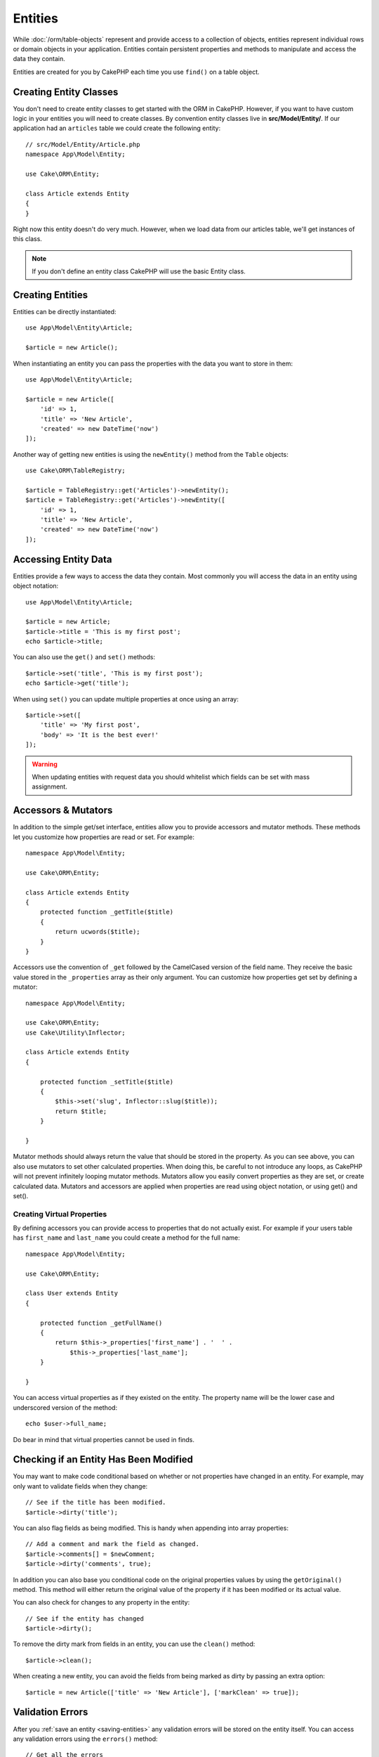 Entities
########

.. php:namespace:: Cake\ORM

.. php:class:: Entity

While :doc:`/orm/table-objects` represent and provide access to a collection of
objects, entities represent individual rows or domain objects in your
application. Entities contain persistent properties and methods to manipulate and
access the data they contain.

Entities are created for you by CakePHP each time you use ``find()`` on a table
object.

Creating Entity Classes
=======================

You don't need to create entity classes to get started with the ORM in CakePHP.
However, if you want to have custom logic in your entities you will need to
create classes. By convention entity classes live in **src/Model/Entity/**. If
our application had an ``articles`` table we could create the following entity::

    // src/Model/Entity/Article.php
    namespace App\Model\Entity;

    use Cake\ORM\Entity;

    class Article extends Entity
    {
    }

Right now this entity doesn't do very much. However, when we load data from our
articles table, we'll get instances of this class.

.. note::

    If you don't define an entity class CakePHP will use the basic Entity class.

Creating Entities
=================

Entities can be directly instantiated::

    use App\Model\Entity\Article;

    $article = new Article();

When instantiating an entity you can pass the properties with the data you want
to store in them::

    use App\Model\Entity\Article;

    $article = new Article([
        'id' => 1,
        'title' => 'New Article',
        'created' => new DateTime('now')
    ]);

Another way of getting new entities is using the ``newEntity()`` method from the
``Table`` objects::

    use Cake\ORM\TableRegistry;

    $article = TableRegistry::get('Articles')->newEntity();
    $article = TableRegistry::get('Articles')->newEntity([
        'id' => 1,
        'title' => 'New Article',
        'created' => new DateTime('now')
    ]);

Accessing Entity Data
=====================

Entities provide a few ways to access the data they contain. Most commonly you
will access the data in an entity using object notation::

    use App\Model\Entity\Article;

    $article = new Article;
    $article->title = 'This is my first post';
    echo $article->title;

You can also use the ``get()`` and ``set()`` methods::

    $article->set('title', 'This is my first post');
    echo $article->get('title');

When using ``set()`` you can update multiple properties at once using an array::

    $article->set([
        'title' => 'My first post',
        'body' => 'It is the best ever!'
    ]);

.. warning::

    When updating entities with request data you should whitelist which fields
    can be set with mass assignment.

Accessors & Mutators
====================

.. php:method:: set($field = null, $value = null)

In addition to the simple get/set interface, entities allow you to provide
accessors and mutator methods. These methods let you customize how properties
are read or set. For example::

    namespace App\Model\Entity;

    use Cake\ORM\Entity;

    class Article extends Entity
    {
        protected function _getTitle($title)
        {
            return ucwords($title);
        }
    }

Accessors use the convention of ``_get`` followed by the CamelCased version of
the field name. They receive the basic value stored in the ``_properties`` array
as their only argument. You can customize how properties get set by defining
a mutator::

    namespace App\Model\Entity;

    use Cake\ORM\Entity;
    use Cake\Utility\Inflector;

    class Article extends Entity
    {

        protected function _setTitle($title)
        {
            $this->set('slug', Inflector::slug($title));
            return $title;
        }

    }

Mutator methods should always return the value that should be stored in the
property. As you can see above, you can also use mutators to set other
calculated properties. When doing this, be careful to not introduce any loops,
as CakePHP will not prevent infinitely looping mutator methods. Mutators allow
you easily convert properties as they are set, or create calculated data.
Mutators and accessors are applied when properties are read using object
notation, or using get() and set().

.. _entities-virtual-properties:

Creating Virtual Properties
---------------------------

By defining accessors you can provide access to properties that do not
actually exist. For example if your users table has ``first_name`` and
``last_name`` you could create a method for the full name::

    namespace App\Model\Entity;

    use Cake\ORM\Entity;

    class User extends Entity
    {

        protected function _getFullName()
        {
            return $this->_properties['first_name'] . '  ' .
                $this->_properties['last_name'];
        }

    }

You can access virtual properties as if they existed on the entity. The property
name will be the lower case and underscored version of the method::

    echo $user->full_name;

Do bear in mind that virtual properties cannot be used in finds.


Checking if an Entity Has Been Modified
========================================

.. php:method:: dirty($field = null, $dirty = null)

You may want to make code conditional based on whether or not properties have
changed in an entity. For example, may only want to validate fields when they
change::

    // See if the title has been modified.
    $article->dirty('title');

You can also flag fields as being modified. This is handy when appending into
array properties::

    // Add a comment and mark the field as changed.
    $article->comments[] = $newComment;
    $article->dirty('comments', true);

In addition you can also base you conditional code on the original properties values
by using the ``getOriginal()`` method. This method will either return the original
value of the property if it has been modified or its actual value.

You can also check for changes to any property in the entity::

    // See if the entity has changed
    $article->dirty();

To remove the dirty mark from fields in an entity, you can use the ``clean()``
method::

    $article->clean();

When creating a new entity, you can avoid the fields from being marked as dirty
by passing an extra option::

    $article = new Article(['title' => 'New Article'], ['markClean' => true]);

Validation Errors
=================

.. php:method:: errors($field = null, $errors = null)

After you :ref:`save an entity <saving-entities>` any validation errors will be
stored on the entity itself. You can access any validation errors using the
``errors()`` method::

    // Get all the errors
    $errors = $user->errors();

    // Get the errors for a single field.
    $errors = $user->errors('password');

The ``errors()`` method can also be used to set the errors on an entity, making
it easier to test code that works with error messages::

    $user->errors('password', ['Password is required.']);

.. _entities-mass-assignment:

Mass Assignment
===============

While setting properties to entities in bulk is simple and convenient, it can
create significant security issues. Bulk assigning user data from the request
into an entity allows the user to modify any and all columns. When using
anonymous entity classes CakePHP does not protect against mass-assignment. You
can easily protect against mass-assignment by using :doc:`/bake` to generate your
entities.

The ``_accessible`` property allows you to provide a map of properties and
whether or not they can be mass-assigned. The values ``true`` and ``false``
indicate whether a field can or cannot be mass-assigned::

    namespace App\Model\Entity;

    use Cake\ORM\Entity;

    class Article extends Entity
    {
        protected $_accessible = [
            'title' => true,
            'body' => true,
        ];
    }

In addition to concrete fields there is a special ``*`` field which defines the
fallback behavior if a field is not specifically named::

    namespace App\Model\Entity;

    use Cake\ORM\Entity;

    class Article extends Entity
    {
        protected $_accessible = [
            'title' => true,
            'body' => true,
            '*' => false,
        ];
    }

If the ``*`` property is not defined it will default to ``false``.

Avoiding Mass Assignment Protection
-----------------------------------

When creating a new entity using the ``new`` keyword you can tell it to not
protect itself against mass assignment::

    use App\Model\Entity\Article;

    $article = new Article(['id' => 1, 'title' => 'Foo'], ['guard' => false]);

Modifying the Guarded Fields at Runtime
---------------------------------------

You can modify the list of guarded fields at runtime using the ``accessible``
method::

    // Make user_id accessible.
    $article->accessible('user_id', true);

    // Make title guarded.
    $article->accessible('title', false);

.. note::

    Modifying accessible fields effects only the instance the method is called
    on.

When using the ``newEntity()`` and ``patchEntity()`` methods in the ``Table``
objects you also have control over the mass assignment protection. Please refer
to the :ref:`changing-accessible-fields` section for more information.

Bypassing Field Guarding
------------------------

There are sometimes situations when you want to allow mass-assignment to guarded
fields::

    $article->set($properties, ['guard' => false]);

By setting the ``guard`` option to ``false``, you can ignore the accessible field
list for a single call to ``set()``.


Checking if an Entity was Persisted
-----------------------------------

It is often necessary to know if an entity represents a row that is already
in the database. In those situations use the ``isNew()`` method::

    if (!$article->isNew()) {
        echo 'This article was saved already!';
    }

If you are certain that an entity has already been persisted, you can use
``isNew()`` as a setter::

    $article->isNew(false);

    $article->isNew(true);

.. _lazy-load-associations:

Lazy Loading Associations
=========================

While eager loading associations is generally the most efficient way to access
your associations, there may be times when you need to lazily load associated
data. Before we get into how to lazy load associations, we should discuss the
differences between eager loading and lazy loading associations:

Eager loading
    Eager loading uses joins (where possible) to fetch data from the
    database in as *few* queries as possible. When a separate query is required,
    like in the case of a HasMany association, a single query is emitted to
    fetch *all* the associated data for the current set of objects.
Lazy loading
    Lazy loading defers loading association data until it is absolutely
    required. While this can save CPU time because possibly unused data is not
    hydrated into objects, it can result in many more queries being emitted to
    the database. For example looping over a set of articles & their comments
    will frequently emit N queries where N is the number of articles being
    iterated.

While lazy loading is not included by CakePHP's ORM, it is not hard to implement
it yourself when and where you need it. When implementing an accessor method you
can lazily load associated data::

    namespace App\Model\Entity;

    use Cake\ORM\Entity;
    use Cake\ORM\TableRegistry;

    class Article extends Entity
    {

        protected function _getComments()
        {
            $comments = TableRegistry::get('Comments');
            return $comments->find('all')
                ->where(['article_id' => $this->id])
                ->all();
        }

    }

Implementing the above method will enable you to do the following::

    $article = $this->Articles->findById($id);
    foreach ($article->comments as $comment) {
        echo $comment->body;
    }

Creating Re-usable Code with Traits
===================================

You may find yourself needing the same logic in multiple entity classes. PHP's
traits are a great fit for this. You can put your application's traits in
**src/Model/Entity**. By convention traits in CakePHP are suffixed with
``Trait`` so they are easily discernible from classes or interfaces. Traits are
often a good compliment to behaviors, allowing you to provide functionality for
the table and entity objects.

For example if we had SoftDeletable plugin, it could provide a trait. This trait
could give methods for marking entities as 'deleted', the method ``softDelete``
could be provided by a trait::

    // SoftDelete/Model/Entity/SoftDeleteTrait.php

    namespace SoftDelete\Model\Entity;

    trait SoftDeleteTrait {

        public function softDelete()
        {
            $this->set('deleted', true);
        }

    }

You could then use this trait in your entity class by importing it and including
it::

    namespace App\Model\Entity;

    use Cake\ORM\Entity;
    use SoftDelete\Model\Entity\SoftDeleteTrait;

    class Article extends Entity
    {
        use SoftDeleteTrait;
    }

Converting to Arrays/JSON
=========================

When building APIs, you may often need to convert entities into arrays or JSON
data. CakePHP makes this simple::

    // Get an array.
    $array = $user->toArray();

    // Convert to JSON
    $json = json_encode($user);

When converting an entity to an array/JSON the virtual & hidden field lists are
applied. Entities are converted recursively as well. This means that if you
eager loaded entities and their associations CakePHP will correctly handle
converting the associated data into the correct format.

Exposing Virtual Properties
---------------------------

By default virtual properties are not exported when converting entities to
arrays or JSON. In order to expose virtual properties you need to make them
visible. When defining your entity class you can provide a list of virtual
fields that should be exposed::

    namespace App\Model\Entity;

    use Cake\ORM\Entity;

    class User extends Entity
    {

        protected $_virtual = ['full_name'];

    }

This list can be modified at runtime using ``virtualProperties``::

    $user->virtualProperties(['full_name', 'is_admin']);

Hiding Properties
-----------------

There are often fields you do not want exported in JSON or array formats. For
example it is often unwise to expose password hashes or account recovery
questions. When defining an entity class, define which properties should be
hidden::

    namespace App\Model\Entity;

    use Cake\ORM\Entity;

    class User extends Entity
    {

        protected $_hidden = ['password'];

    }

This list can be modified at runtime using ``hiddenProperties``::

    $user->hiddenProperties(['password', 'recovery_question']);

Storing Complex Types
=====================

Entities are not intended to contain the logic for serializing and
unserializing complex data coming from the database. Refer to the
:ref:`saving-complex-types` section to understand how your application can store
more complex data types like arrays and objects.
